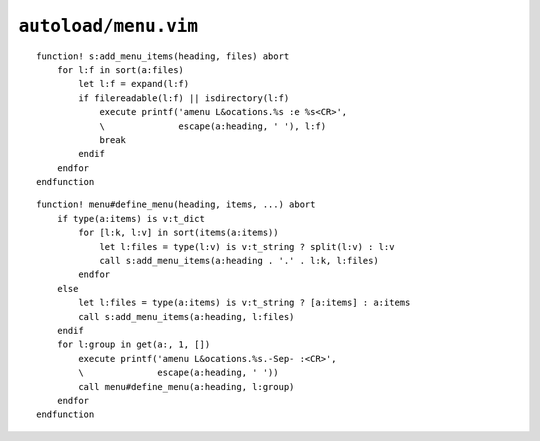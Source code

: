 ``autoload/menu.vim``
=====================

.. function:: add_menu_items(heading: str, files: List[str]) -> None

    Utility function to add only existing files to a menu.

    :param heading: Submenu to add entries to
    :param files: Files to potentially add to menu

::

    function! s:add_menu_items(heading, files) abort
        for l:f in sort(a:files)
            let l:f = expand(l:f)
            if filereadable(l:f) || isdirectory(l:f)
                execute printf('amenu L&ocations.%s :e %s<CR>',
                \              escape(a:heading, ' '), l:f)
                break
            endif
        endfor
    endfunction

.. function:: define_menu(heading: str, items: Union[str, List[str], Dict[str, str], Dict[str, List[str]]], ...) -> None

    Define a new submenu for ``Locations`` menu item.

    Items can be specified as:

    ================ ========================================
    Signature        Maps to
    ================ ========================================
    ``str``          Potential filename
    ``[str]``        List of potential filenames
    ``{str: str}``   Submenu with potential filename
    ``{str: [str]}`` Submenu with list of potential filenames
    ================ ========================================

    :param heading: Submenu to add entries to
    :param items: Entries to add to submenu

::

    function! menu#define_menu(heading, items, ...) abort
        if type(a:items) is v:t_dict
            for [l:k, l:v] in sort(items(a:items))
                let l:files = type(l:v) is v:t_string ? split(l:v) : l:v
                call s:add_menu_items(a:heading . '.' . l:k, l:files)
            endfor
        else
            let l:files = type(a:items) is v:t_string ? [a:items] : a:items
            call s:add_menu_items(a:heading, l:files)
        endif
        for l:group in get(a:, 1, [])
            execute printf('amenu L&ocations.%s.-Sep- :<CR>',
            \              escape(a:heading, ' '))
            call menu#define_menu(a:heading, l:group)
        endfor
    endfunction
